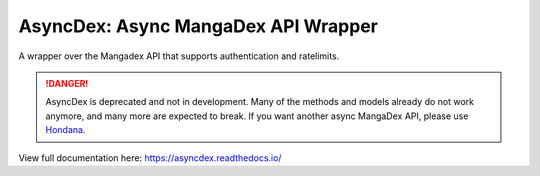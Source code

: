 AsyncDex: Async MangaDex API Wrapper
====================================

.. image:: https://readthedocs.org/projects/asyncdex/badge/?version=latest
    :target: https://asyncdex.readthedocs.io/en/latest/?badge=latest
    :alt: Documentation Status

A wrapper over the Mangadex API that supports authentication and ratelimits.

.. danger:: 
    AsyncDex is deprecated and not in development. Many of the methods and
    models already do not work anymore, and many more are expected to break.
    If you want another async MangaDex API, please use 
    `Hondana <https://github.com/AbstractUmbra/Hondana>`_.

View full documentation here: https://asyncdex.readthedocs.io/
